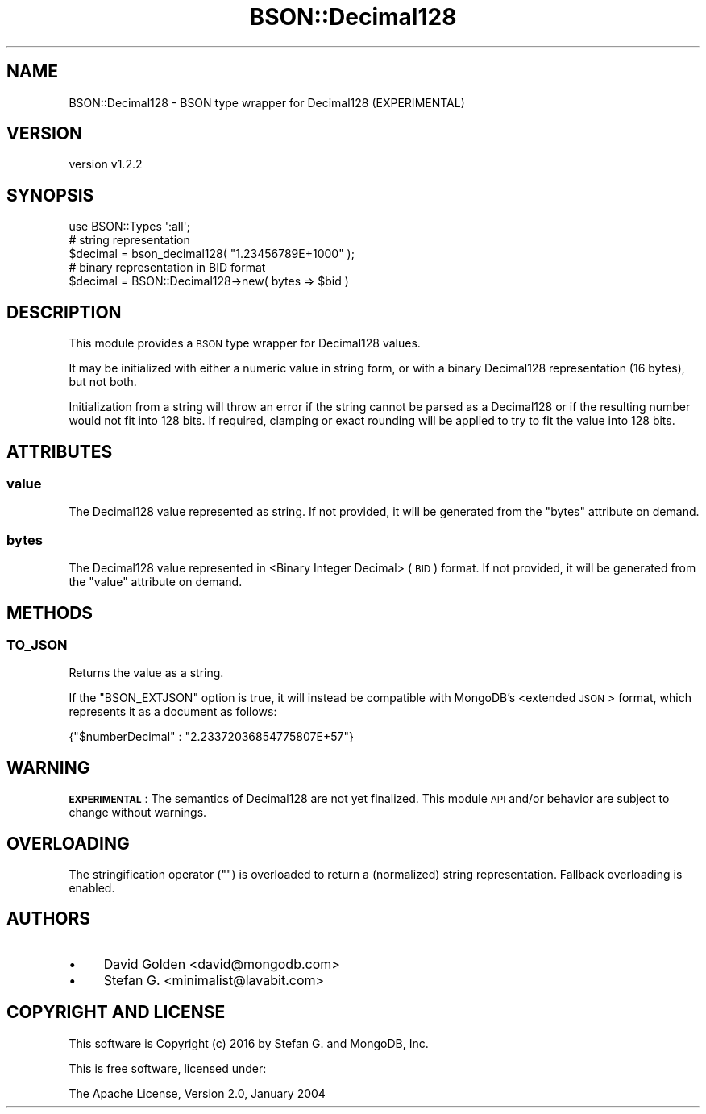 .\" Automatically generated by Pod::Man 2.22 (Pod::Simple 3.13)
.\"
.\" Standard preamble:
.\" ========================================================================
.de Sp \" Vertical space (when we can't use .PP)
.if t .sp .5v
.if n .sp
..
.de Vb \" Begin verbatim text
.ft CW
.nf
.ne \\$1
..
.de Ve \" End verbatim text
.ft R
.fi
..
.\" Set up some character translations and predefined strings.  \*(-- will
.\" give an unbreakable dash, \*(PI will give pi, \*(L" will give a left
.\" double quote, and \*(R" will give a right double quote.  \*(C+ will
.\" give a nicer C++.  Capital omega is used to do unbreakable dashes and
.\" therefore won't be available.  \*(C` and \*(C' expand to `' in nroff,
.\" nothing in troff, for use with C<>.
.tr \(*W-
.ds C+ C\v'-.1v'\h'-1p'\s-2+\h'-1p'+\s0\v'.1v'\h'-1p'
.ie n \{\
.    ds -- \(*W-
.    ds PI pi
.    if (\n(.H=4u)&(1m=24u) .ds -- \(*W\h'-12u'\(*W\h'-12u'-\" diablo 10 pitch
.    if (\n(.H=4u)&(1m=20u) .ds -- \(*W\h'-12u'\(*W\h'-8u'-\"  diablo 12 pitch
.    ds L" ""
.    ds R" ""
.    ds C` ""
.    ds C' ""
'br\}
.el\{\
.    ds -- \|\(em\|
.    ds PI \(*p
.    ds L" ``
.    ds R" ''
'br\}
.\"
.\" Escape single quotes in literal strings from groff's Unicode transform.
.ie \n(.g .ds Aq \(aq
.el       .ds Aq '
.\"
.\" If the F register is turned on, we'll generate index entries on stderr for
.\" titles (.TH), headers (.SH), subsections (.SS), items (.Ip), and index
.\" entries marked with X<> in POD.  Of course, you'll have to process the
.\" output yourself in some meaningful fashion.
.ie \nF \{\
.    de IX
.    tm Index:\\$1\t\\n%\t"\\$2"
..
.    nr % 0
.    rr F
.\}
.el \{\
.    de IX
..
.\}
.\" ========================================================================
.\"
.IX Title "BSON::Decimal128 3"
.TH BSON::Decimal128 3 "2016-10-27" "perl v5.10.1" "User Contributed Perl Documentation"
.\" For nroff, turn off justification.  Always turn off hyphenation; it makes
.\" way too many mistakes in technical documents.
.if n .ad l
.nh
.SH "NAME"
BSON::Decimal128 \- BSON type wrapper for Decimal128 (EXPERIMENTAL)
.SH "VERSION"
.IX Header "VERSION"
version v1.2.2
.SH "SYNOPSIS"
.IX Header "SYNOPSIS"
.Vb 1
\&    use BSON::Types \*(Aq:all\*(Aq;
\&
\&    # string representation
\&    $decimal = bson_decimal128( "1.23456789E+1000" );
\&
\&    # binary representation in BID format
\&    $decimal = BSON::Decimal128\->new( bytes => $bid )
.Ve
.SH "DESCRIPTION"
.IX Header "DESCRIPTION"
This module provides a \s-1BSON\s0 type wrapper for Decimal128 values.
.PP
It may be initialized with either a numeric value in string form, or
with a binary Decimal128 representation (16 bytes), but not both.
.PP
Initialization from a string will throw an error if the string cannot be
parsed as a Decimal128 or if the resulting number would not fit into 128
bits.  If required, clamping or exact rounding will be applied to try to
fit the value into 128 bits.
.SH "ATTRIBUTES"
.IX Header "ATTRIBUTES"
.SS "value"
.IX Subsection "value"
The Decimal128 value represented as string.  If not provided, it will be
generated from the \f(CW\*(C`bytes\*(C'\fR attribute on demand.
.SS "bytes"
.IX Subsection "bytes"
The Decimal128 value represented in <Binary Integer
Decimal> (\s-1BID\s0) format.
If not provided, it will be generated from the \f(CW\*(C`value\*(C'\fR attribute on
demand.
.SH "METHODS"
.IX Header "METHODS"
.SS "\s-1TO_JSON\s0"
.IX Subsection "TO_JSON"
Returns the value as a string.
.PP
If the \f(CW\*(C`BSON_EXTJSON\*(C'\fR option is true, it will instead
be compatible with MongoDB's <extended \s-1JSON\s0>
format, which represents it as a document as follows:
.PP
.Vb 1
\&    {"$numberDecimal" : "2.23372036854775807E+57"}
.Ve
.SH "WARNING"
.IX Header "WARNING"
\&\fB\s-1EXPERIMENTAL\s0\fR: The semantics of Decimal128 are not yet finalized.  This
module \s-1API\s0 and/or behavior are subject to change without warnings.
.SH "OVERLOADING"
.IX Header "OVERLOADING"
The stringification operator (\f(CW""\fR) is overloaded to return a (normalized)
string representation. Fallback overloading is enabled.
.SH "AUTHORS"
.IX Header "AUTHORS"
.IP "\(bu" 4
David Golden <david@mongodb.com>
.IP "\(bu" 4
Stefan G. <minimalist@lavabit.com>
.SH "COPYRIGHT AND LICENSE"
.IX Header "COPYRIGHT AND LICENSE"
This software is Copyright (c) 2016 by Stefan G. and MongoDB, Inc.
.PP
This is free software, licensed under:
.PP
.Vb 1
\&  The Apache License, Version 2.0, January 2004
.Ve

